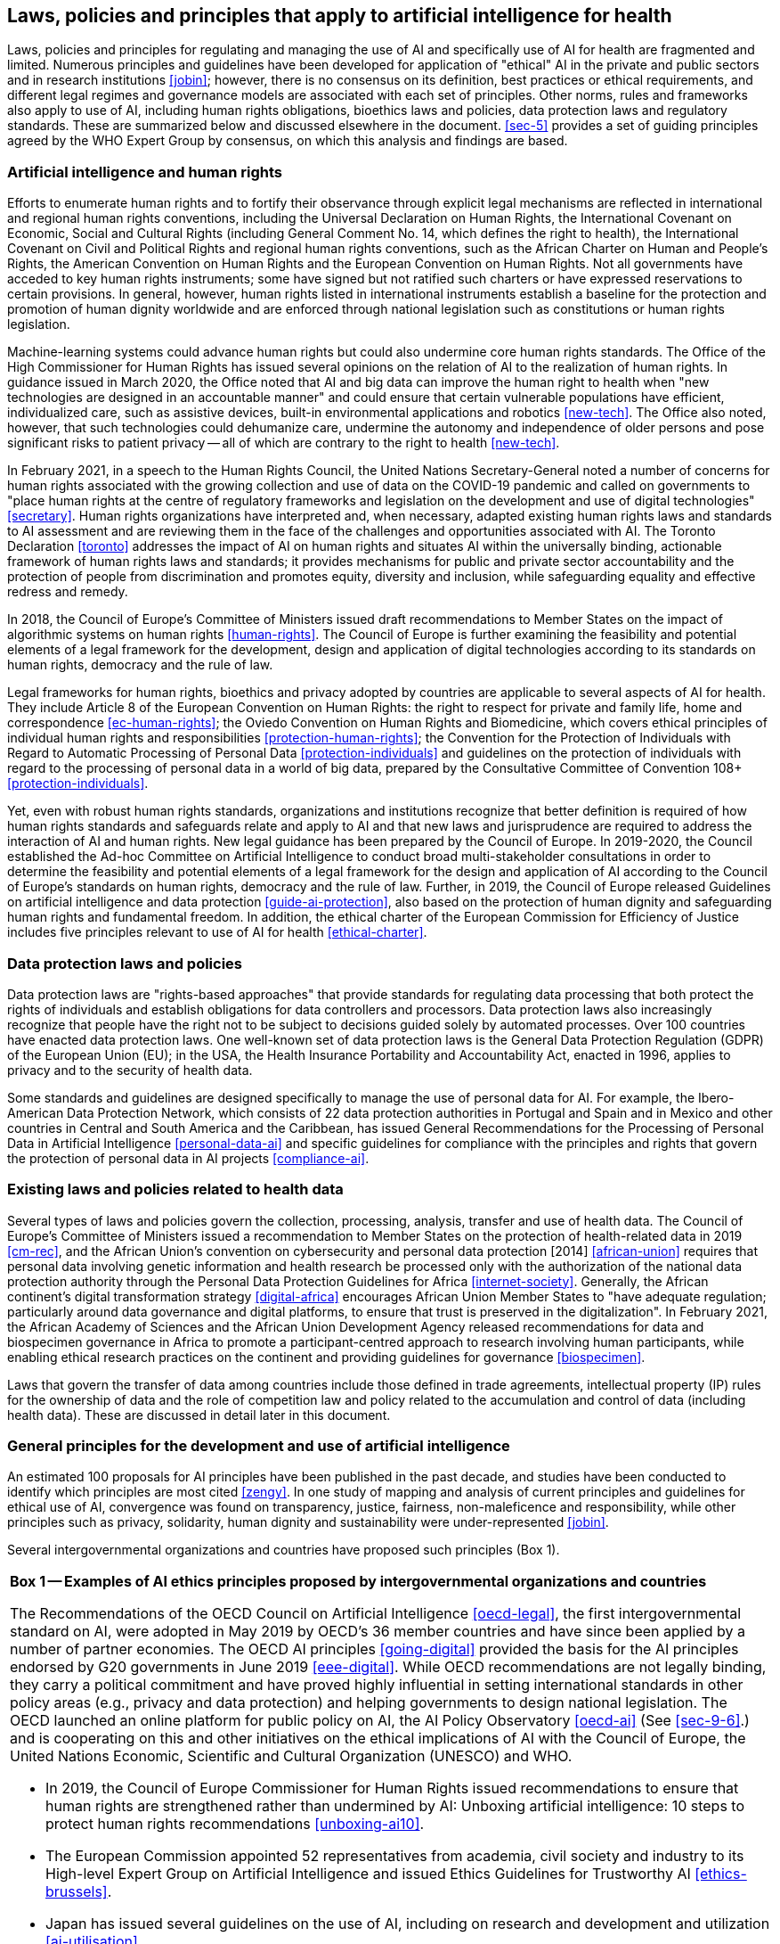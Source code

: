 [[sec-4]]
== Laws, policies and principles that apply to artificial intelligence for health

Laws, policies and principles for regulating and managing the use of AI and
specifically use of AI for health are fragmented and limited. Numerous principles
and guidelines have been developed for application of "ethical" AI in the private
and public sectors and in research institutions <<jobin>>; however, there is no
consensus on its definition, best practices or ethical requirements, and different
legal regimes and governance models are associated with each set of principles.
Other norms, rules and frameworks also apply to use of AI, including human rights
obligations, bioethics laws and policies, data protection laws and regulatory
standards. These are summarized below and discussed elsewhere in the document.
<<sec-5>> provides a set of guiding principles agreed by the WHO Expert Group by
consensus, on which this analysis and findings are based.

[[sec-4-1]]
=== Artificial intelligence and human rights

Efforts to enumerate human rights and to fortify their observance through explicit
legal mechanisms are reflected in international and regional human rights
conventions, including the Universal Declaration on Human Rights, the International
Covenant on Economic, Social and Cultural Rights (including General Comment No. 14,
which defines the right to health), the International Covenant on Civil and
Political Rights and regional human rights conventions, such as the African Charter
on Human and People's Rights, the American Convention on Human Rights and the
European Convention on Human Rights. Not all governments have acceded to key human
rights instruments; some have signed but not ratified such charters or have
expressed reservations to certain provisions. In general, however, human rights
listed in international instruments establish a baseline for the protection and
promotion of human dignity worldwide and are enforced through national legislation
such as constitutions or human rights legislation.

Machine-learning systems could advance human rights but could also undermine core
human rights standards. The Office of the High Commissioner for Human Rights has
issued several opinions on the relation of AI to the realization of human rights. In
guidance issued in March 2020, the Office noted that AI and big data can improve the
human right to health when "new technologies are designed in an accountable manner"
and could ensure that certain vulnerable populations have efficient, individualized
care, such as assistive devices, built-in environmental applications and robotics
<<new-tech>>. The Office also noted, however, that such technologies could
dehumanize care, undermine the autonomy and independence of older persons and pose
significant risks to patient privacy -- all of which are contrary to the right to
health <<new-tech>>.

In February 2021, in a speech to the Human Rights Council, the United Nations
Secretary-General noted a number of concerns for human rights associated with the
growing collection and use of data on the COVID-19 pandemic and called on
governments to "place human rights at the centre of regulatory frameworks and
legislation on the development and use of digital technologies" <<secretary>>. Human
rights organizations have interpreted and, when necessary, adapted existing human
rights laws and standards to AI assessment and are reviewing them in the face of the
challenges and opportunities associated with AI. The Toronto Declaration <<toronto>>
addresses the impact of AI on human rights and situates AI within the universally
binding, actionable framework of human rights laws and standards; it provides
mechanisms for public and private sector accountability and the protection of people
from discrimination and promotes equity, diversity and inclusion, while safeguarding
equality and effective redress and remedy.

In 2018, the Council of Europe's Committee of Ministers issued draft recommendations
to Member States on the impact of algorithmic systems on human rights
<<human-rights>>. The Council of Europe is further examining the feasibility and
potential elements of a legal framework for the development, design and application
of digital technologies according to its standards on human rights, democracy and
the rule of law.

Legal frameworks for human rights, bioethics and privacy adopted by countries are
applicable to several aspects of AI for health. They include Article 8 of the
European Convention on Human Rights: the right to respect for private and family
life, home and correspondence <<ec-human-rights>>; the Oviedo Convention on Human
Rights and Biomedicine, which covers ethical principles of individual human rights
and responsibilities <<protection-human-rights>>; the Convention for the Protection
of Individuals with Regard to Automatic Processing of Personal Data
<<protection-individuals>> and guidelines on the protection of individuals with
regard to the processing of personal data in a world of big data, prepared by the
Consultative Committee of Convention 108+ <<protection-individuals>>.

Yet, even with robust human rights standards, organizations and institutions
recognize that better definition is required of how human rights standards and
safeguards relate and apply to AI and that new laws and jurisprudence are required
to address the interaction of AI and human rights. New legal guidance has been
prepared by the Council of Europe. In 2019-2020, the Council established the Ad-hoc
Committee on Artificial Intelligence to conduct broad multi-stakeholder
consultations in order to determine the feasibility and potential elements of a
legal framework for the design and application of AI according to the Council of
Europe's standards on human rights, democracy and the rule of law. Further, in 2019,
the Council of Europe released Guidelines on artificial intelligence and data
protection <<guide-ai-protection>>, also based on the protection of human dignity
and safeguarding human rights and fundamental freedom. In addition, the ethical
charter of the European Commission for Efficiency of Justice includes five
principles relevant to use of AI for health <<ethical-charter>>.

[[sec-4-2]]
=== Data protection laws and policies

Data protection laws are "rights-based approaches" that provide standards for
regulating data processing that both protect the rights of individuals and establish
obligations for data controllers and processors. Data protection laws also
increasingly recognize that people have the right not to be subject to decisions
guided solely by automated processes. Over 100 countries have enacted data
protection laws. One well-known set of data protection laws is the General Data
Protection Regulation (GDPR) of the European Union (EU); in the USA, the Health
Insurance Portability and Accountability Act, enacted in 1996, applies to privacy
and to the security of health data.

Some standards and guidelines are designed specifically to manage the use of
personal data for AI. For example, the Ibero-American Data Protection Network, which
consists of 22 data protection authorities in Portugal and Spain and in Mexico and
other countries in Central and South America and the Caribbean, has issued General
Recommendations for the Processing of Personal Data in Artificial Intelligence
<<personal-data-ai>> and specific guidelines for compliance with the principles and
rights that govern the protection of personal data in AI projects <<compliance-ai>>.

[[sec-4-3]]
=== Existing laws and policies related to health data

Several types of laws and policies govern the collection, processing, analysis,
transfer and use of health data. The Council of Europe's Committee of Ministers
issued a recommendation to Member States on the protection of health-related data in
2019 <<cm-rec>>, and the African Union's convention on cybersecurity and personal
data protection [2014] <<african-union>> requires that personal data involving
genetic information and health research be processed only with the authorization of
the national data protection authority through the Personal Data Protection
Guidelines for Africa <<internet-society>>. Generally, the African continent's
digital transformation strategy <<digital-africa>> encourages African Union Member
States to "have adequate regulation; particularly around data governance and digital
platforms, to ensure that trust is preserved in the digitalization". In February
2021, the African Academy of Sciences and the African Union Development Agency
released recommendations for data and biospecimen governance in Africa to promote a
participant-centred approach to research involving human participants, while
enabling ethical research practices on the continent and providing guidelines for
governance <<biospecimen>>.

Laws that govern the transfer of data among countries include those defined in trade
agreements, intellectual property (IP) rules for the ownership of data and the role
of competition law and policy related to the accumulation and control of data
(including health data). These are discussed in detail later in this document.

[[sec-4-4]]
=== General principles for the development and use of artificial intelligence

An estimated 100 proposals for AI principles have been published in the past decade,
and studies have been conducted to identify which principles are most cited
<<zengy>>. In one study of mapping and analysis of current principles and guidelines
for ethical use of AI, convergence was found on transparency, justice, fairness,
non-maleficence and responsibility, while other principles such as privacy,
solidarity, human dignity and sustainability were under-represented <<jobin>>.

Several intergovernmental organizations and countries have proposed such principles
(Box 1).

[%unnumbered]
|===
.<a| *Box 1 -- Examples of AI ethics principles proposed by intergovernmental
organizations and countries*

The Recommendations of the OECD Council on Artificial Intelligence <<oecd-legal>>,
the first intergovernmental standard on AI, were adopted in May 2019 by OECD's 36
member countries and have since been applied by a number of partner economies. The
OECD AI principles <<going-digital>> provided the basis for the AI principles
endorsed by G20 governments in June 2019 <<eee-digital>>. While OECD recommendations
are not legally binding, they carry a political commitment and have proved highly
influential in setting international standards in other policy areas (e.g., privacy
and data protection) and helping governments to design national legislation. The
OECD launched an online platform for public policy on AI, the AI Policy Observatory
<<oecd-ai>> (See <<sec-9-6>>.) and is cooperating on this and other initiatives on
the ethical implications of AI with the Council of Europe, the United Nations
Economic, Scientific and Cultural Organization (UNESCO) and WHO.

* In 2019, the Council of Europe Commissioner for Human Rights issued
recommendations to ensure that human rights are strengthened rather than undermined
by AI: Unboxing artificial intelligence: 10 steps to protect human rights
recommendations <<unboxing-ai10>>.

* The European Commission appointed 52 representatives from academia, civil society
and industry to its High-level Expert Group on Artificial Intelligence and issued
Ethics Guidelines for Trustworthy AI <<ethics-brussels>>.

* Japan has issued several guidelines on the use of AI, including on research and
development and utilization <<ai-utilisation>>.

* China has issued National Governance Principles for the New Generation Artificial
Intelligence, which serves as the national principles for AI governance in China
<<governance-ai>>. Academia and industry have jointly issued the Beijing Artificial
Intelligence Principles <<beijing-ai>>. footnote:[Presentation by Professor Yi Zeng,
Chinese Academy of Sciences, 4 October 2019, to the WHO working group on ethics and
governance of AI for health.]

* In Singapore, a series of initiatives on AI governance and ethics was designed to
build an ecosystem of trust to support adoption of AI. They include Asia's first
Model AI governance framework, released in January 2019; an international
industry-led Advisory Council on the Ethical Use of AI and Data formed in June 2018;
a research programme on the governance of AI and data use established in partnership
with the Singapore Management University in September 2018 <<singapore-ai>>; and a
certification programme for ethics and governance of AI for companies and developers
<<singapore-cs>>.

* The African Union's High-level Panel on Emerging Technologies is preparing broad
guidance on the use of AI to promote economic development and its use in various
sectors, including health care <<apet>>.
|===

[[sec-4-5]]
=== Principles for use of artificial intelligence for health

No specific ethical principles for use of AI for health have yet been proposed for
adoption worldwide. Before WHO's work on guidance on the ethics and governance of AI
for health, the WHO Global Conference on Primary Health Care issued the Astana
Declaration <<astana-declaration>>, which includes principles for the use of digital
technology. The Declaration calls for promotion of rational, safe use and protection
of personal data and use of technology to improve access to health care, enrich
health service delivery, improve the quality of service and patient safety and
increase the efficiency and coordination of care.

UNESCO has guidance and principles for the use of AI in general and for the use of
big data in health. UNESCO's work on the ethical implications of AI is supported by
two standing expert committees, the World Commission on the Ethics of Scientific
Knowledge and Technology and the International Bioethics Committee. Other work
includes the report of the International Bioethics Committee on big data and health
in 2017, which identified important elements of a governance framework
<<bioethics-committee>>; the World Commission on the Ethics of Scientific Knowledge
and Technology report on robotics ethics in 2017 <<comest>>; a preliminary study on
the ethics of AI by UNESCO in 2019, which raised ethical concern about education,
science and gender <<study-paris>>; a recommendation on the ethics of AI to be
considered by UNESCO's General Conference in 2021; and a report by the World
Commission on the Ethics of Scientific Knowledge and Technology on the Internet of
Things.

In 2019, the United Kingdom's National Health Service (NHS) released a code of
conduct, with 10 principles for the development and use of safe, ethical, effective,
data-based health and care technologies <<guide-london>>. In October 2019, The
Lancet and The Financial Times launched a joint commission, The Governing Health
Futures 2030: Growing up in a Digital World Commission, on the convergence of
digital health, AI and universal health coverage, which will consult between October
2019 and December 2021 <<lancet>>.

[[sec-4-6]]
=== Bioethics laws and policies

Bioethics laws and policies play a role in regulating the use of AI, and several
bioethics laws have been revised in recent years to include recognition of the
growing use of AI in science, health care and medicine. The French Government's most
recent revision of its national bioethics law <<french-bioethics>>, which was
endorsed in 2019, establishes standards to address the rapid growth of digital
technologies in the health-care system. It includes standards for human supervision,
or human warranty, that require evaluation by patients and clinicians at critical
points in the development and deployment of AI. It also supports free, informed
consent for the use of data and the creation of a secure national platform for the
collection and processing of health data.

[[sec-4-7]]
=== Regulatory considerations

Regulation of AI technologies is likely to be developed and implemented by health
regulatory authorities responsible for ensuring the safety, efficacy and appropriate
use of technologies for health care and therapeutic development. A WHO expert group
that is preparing considerations for the regulation of AI for health has discussed
areas that should be considered by stakeholders, including developers and
regulators, in examining new AI technologies. They include documentation and
transparency, risk management and the life-cycle approach, data quality, analytical
and clinical validation, engagement and collaboration, and privacy and data
protection. Many regulatory authorities are preparing considerations and frameworks
for the use of AI, and they should be examined, potentially with the relevant
regulatory agency. Governance of AI through regulatory frameworks and the ethical
principles that should be considered are discussed in <<sec-9-5>>.
